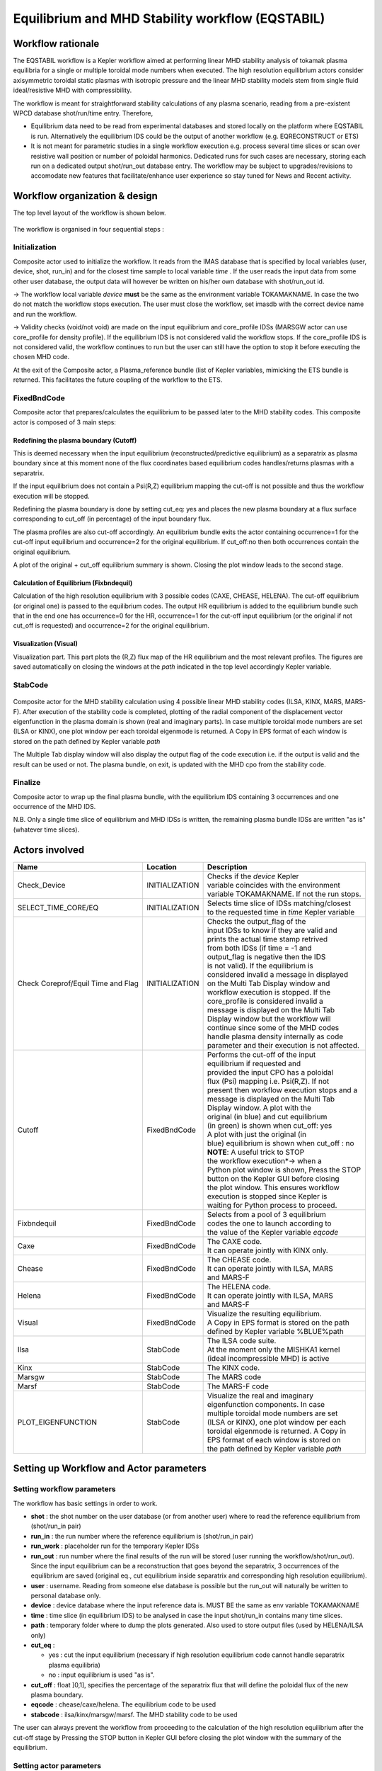 .. _eqstabil:

=================================================
Equilibrium and MHD Stability workflow (EQSTABIL)
=================================================


Workflow rationale
==================

The EQSTABIL workflow is a Kepler workflow aimed at performing linear
MHD stability analysis of tokamak plasma equilibria for a single or
multiple toroidal mode numbers when executed. The high resolution
equilibrium actors consider axisymmetric toroidal static plasmas with
isotropic pressure and the linear MHD stability models stem from single
fluid ideal/resistive MHD with compressibility.

The workflow is meant for straightforward stability calculations of any
plasma scenario, reading from a pre-existent WPCD database shot/run/time
entry. Therefore,

-  Equilibrium data need to be read from experimental databases and stored locally 
   on the platform where EQSTABIL is run. 
   Alternatively the equilibrium IDS could be the output of another workflow (e.g. 
   EQRECONSTRUCT or ETS)
-  It is not meant for parametric studies in a single workflow execution
   e.g. process several time slices or scan over resistive wall position
   or number of poloidal harmonics. Dedicated runs for such cases are
   necessary, storing each run on a dedicated output shot/run_out
   database entry. The workflow may be subject to upgrades/revisions to
   accomodate new features that facilitate/enhance user experience so
   stay tuned for News and Recent activity.

Workflow organization & design
===============================

The top level layout of the workflow is shown below.

.. figure:: images/equstabil_1.png
   :align: center

The workflow is organised in four sequential steps :

Initialization
--------------

Composite actor used to initialize the workflow. It reads from the IMAS 
database that is specified by local variables (user, device, shot,
run_in) and for the closest time sample to local variable *time* .
If the user reads the input data from some other user database, the
output data will however be written on his/her own database with shot/run_out id.

-> The workflow local variable *device* **must** be the same as the
environment variable TOKAMAKNAME. In case the two do not match the
workflow stops execution. The user must close the workflow, set imasdb with
the correct device name and run the workflow.

-> Validity checks (void/not void) are made on the input equilibrium and
core_profile IDSs (MARSGW actor can use core_profile for density profile). If
the equilibrium IDS is not considered valid the workflow stops. If the
core_profile IDS is not considered valid, the workflow continues to run but
the user can still have the option to stop it before executing the
chosen MHD code.

At the exit of the Composite actor, a Plasma_reference bundle (list of
Kepler variables, mimicking the ETS bundle is returned. This
facilitates the future coupling of the workflow to the ETS.

FixedBndCode
------------

Composite actor that prepares/calculates the equilibrium to be passed
later to the MHD stability codes. This composite actor is composed of 3
main steps:

.. figure:: images/equstabil_2.png
   :align: center

Redefining the plasma boundary (Cutoff)
~~~~~~~~~~~~~~~~~~~~~~~~~~~~~~~~~~~~~~~

This is deemed necessary when the input equilibrium
(reconstructed/predictive equilibrium) as a separatrix as plasma boundary
since at this moment none of the flux coordinates based equilibrium codes
handles/returns plasmas with a separatrix.

If the input equilibrium does not contain a Psi(R,Z) equilibrium mapping
the cut-off is not possible and thus the workflow execution will be
stopped.

Redefining the plasma boundary is done by setting cut_eq: yes and places
the new plasma boundary at a flux surface corresponding to cut_off (in
percentage) of the input boundary flux.

The plasma profiles are also cut-off accordingly. An equilibrium bundle
exits the actor containing occurrence=1 for the cut-off input equilibrium
and occurrence=2 for the original equilibrium. If cut_off:no then both
occurrences contain the original equilibrium.

A plot of the original + cut_off equilibrium summary is shown. Closing the
plot window leads to the second stage.

Calculation of Equilibrium (Fixbndequil)
~~~~~~~~~~~~~~~~~~~~~~~~~~~~~~~~~~~~~~~~

Calculation of the high resolution equilibrium with 3 possible codes
(CAXE, CHEASE, HELENA). The cut-off equilibrium (or original one) is
passed to the equilibrium codes. The output HR equilibrium is added to
the equilibrium bundle such that in the end one has occurrence=0 for the
HR, occurrence=1 for the cut-off input equilibrium (or the original if
not cut_off is requested) and occurrence=2 for the original
equilibrium.

Visualization (Visual)
~~~~~~~~~~~~~~~~~~~~~~

Visualization part. This part plots the (R,Z) flux map of the HR
equilibrium and the most relevant profiles. The figures are saved
automatically on closing the windows at the *path* indicated in the top
level accordingly Kepler variable.

StabCode
--------

.. figure:: images/equstabil_3.png
   :align: center
           
Composite actor for the MHD stability calculation using 4 possible linear
MHD stability codes (ILSA, KINX, MARS, MARS-F). After execution of the
stability code is completed, plotting of the radial component of the
displacement vector eigenfunction in the plasma domain is shown (real and
imaginary parts). In case multiple toroidal mode numbers are set (ILSA or
KINX), one plot window per each toroidal eigenmode is returned. A Copy in
EPS format of each window is stored on the path defined by Kepler variable
*path*

The Multiple Tab display window will also display the output flag of the
code execution i.e. if the output is valid and the result can be used or
not. The plasma bundle, on exit, is updated with the MHD cpo from the
stability code.

Finalize
--------

Composite actor to wrap up the final plasma bundle, with the equilibrium
IDS containing 3 occurrences and one occurrence of the MHD IDS.

N.B. Only a single time slice of equilibrium and MHD IDSs is written, the
remaining plasma bundle IDSs are written "as is" (whatever time slices).

Actors involved
===============

+-----------------------+-----------------------+-------------------------+
|     **Name**          |     **Location**      |     **Description**     |
|                       |                       |                         |
+-----------------------+-----------------------+-------------------------+
| Check_Device          | INITIALIZATION        | | Checks if the         |
|                       |                       |   *device* Kepler       |
|                       |                       | | variable coincides    |
|                       |                       |   with the environment  |
|                       |                       | | variable TOKAMAKNAME. |
|                       |                       |   If not the run stops. |
+-----------------------+-----------------------+-------------------------+
| SELECT_TIME_CORE/EQ   | INITIALIZATION        | | Selects time slice of |
|                       |                       |   IDSs matching/closest |
|                       |                       | | to the requested time |
|                       |                       |   in *time* Kepler      |
|                       |                       |   variable              |
+-----------------------+-----------------------+-------------------------+
| Check Coreprof/Equil  | INITIALIZATION        | | Checks the            |
| Time and Flag         |                       |   output_flag of the    |
|                       |                       | | input IDSs to know if |
|                       |                       |   they are valid and    |
|                       |                       | | prints the actual     |
|                       |                       |   time stamp retrived   |
|                       |                       | | from both IDSs (if    |
|                       |                       |   time = -1 and         |
|                       |                       | | output_flag is        |
|                       |                       |   negative then the IDS |
|                       |                       | | is not valid). If the |
|                       |                       |   equilibrium is        |
|                       |                       | | considered invalid a  |
|                       |                       |   message in displayed  |
|                       |                       | | on the Multi Tab      |
|                       |                       |   Display window and    |
|                       |                       | | workflow execution is |
|                       |                       |   stopped. If the       |
|                       |                       | | core_profile is       |
|                       |                       |   considered invalid a  |
|                       |                       | | message is displayed  |
|                       |                       |   on the Multi Tab      |
|                       |                       | | Display window but    |
|                       |                       |   the workflow will     |
|                       |                       | | continue since some   |
|                       |                       |   of the MHD codes      |
|                       |                       | | handle plasma density |
|                       |                       |   internally as code    |
|                       |                       | | parameter and their   |
|                       |                       |   execution is not      |
|                       |                       |   affected.             |
+-----------------------+-----------------------+-------------------------+
| Cutoff                | FixedBndCode          | | Performs the          |
|                       |                       |   cut-off of the input  |
|                       |                       | | equilibrium if        |
|                       |                       |   requested and         |
|                       |                       | | provided the input    |
|                       |                       |   CPO has a poloidal    |
|                       |                       | | flux (Psi) mapping    |
|                       |                       |   i.e. Psi(R,Z). If not |
|                       |                       | | present then workflow |
|                       |                       |   execution stops and a |
|                       |                       | | message is displayed  |
|                       |                       |   on the Multi Tab      |
|                       |                       | | Display window. A     |
|                       |                       |   plot with the         |
|                       |                       | | original (in blue)    |
|                       |                       |   and cut equilibrium   |
|                       |                       | | (in green) is shown   |
|                       |                       |   when cut_off: yes     |
|                       |                       | | A plot with           |
|                       |                       |   just the original (in |
|                       |                       | | blue) equilibrium is  |
|                       |                       |   shown when            |
|                       |                       |   cut_off : no          |
|                       |                       |                         |
|                       |                       | | **NOTE**: A           |
|                       |                       |   useful trick to STOP  |
|                       |                       | | the workflow          |
|                       |                       |   execution*-> when a   |
|                       |                       | | Python plot window is |
|                       |                       |   shown, Press the STOP |
|                       |                       | | button on the Kepler  |
|                       |                       |   GUI before closing    |
|                       |                       | | the plot window. This |
|                       |                       |   ensures workflow      |
|                       |                       | | execution is stopped  |
|                       |                       |   since Kepler is       |
|                       |                       | | waiting for Python    |
|                       |                       |   process to            |
|                       |                       |   proceed.              |
+-----------------------+-----------------------+-------------------------+
| Fixbndequil           | FixedBndCode          | | Selects from a pool   |
|                       |                       |   of 3 equilibrium      |
|                       |                       | | codes the one to      |
|                       |                       |   launch according to   |
|                       |                       | | the value of the      |
|                       |                       |   Kepler variable       |
|                       |                       |   *eqcode*              |
+-----------------------+-----------------------+-------------------------+
| Caxe                  | FixedBndCode          | | The CAXE code.        |
|                       |                       | | It can operate        |
|                       |                       |   jointly with KINX     |
|                       |                       |   only.                 |
+-----------------------+-----------------------+-------------------------+
| Chease                | FixedBndCode          | | The CHEASE code.      |
|                       |                       | | It can operate        |
|                       |                       |   jointly with ILSA,    |
|                       |                       |   MARS                  |
|                       |                       | | and MARS-F            |
+-----------------------+-----------------------+-------------------------+
| Helena                | FixedBndCode          | | The HELENA code.      |
|                       |                       | | It can operate        |
|                       |                       |   jointly with ILSA,    |
|                       |                       |   MARS                  |
|                       |                       | | and MARS-F            |
+-----------------------+-----------------------+-------------------------+
| Visual                | FixedBndCode          | | Visualize the         |
|                       |                       |   resulting equilibrium.|
|                       |                       | | A Copy in EPS format  |
|                       |                       |   is stored on the path |
|                       |                       | | defined by Kepler     |
|                       |                       |   variable %BLUE%path   |
+-----------------------+-----------------------+-------------------------+
| Ilsa                  | StabCode              | | The ILSA code suite.  |
|                       |                       | | At the moment only    |
|                       |                       |   the MISHKA1 kernel    |
|                       |                       | | (ideal incompressible |
|                       |                       |   MHD) is active        |
+-----------------------+-----------------------+-------------------------+
| Kinx                  | StabCode              | The KINX code.          |
+-----------------------+-----------------------+-------------------------+
| Marsgw                | StabCode              | The MARS code           |
+-----------------------+-----------------------+-------------------------+
| Marsf                 | StabCode              | The MARS-F code         |
+-----------------------+-----------------------+-------------------------+
| PLOT_EIGENFUNCTION    | StabCode              | | Visualize the real    |
|                       |                       |   and imaginary         |
|                       |                       | | eigenfunction         |
|                       |                       |   components. In case   |
|                       |                       | | multiple toroidal     |
|                       |                       |   mode numbers are set  |
|                       |                       | | (ILSA or KINX), one   |
|                       |                       |   plot window per each  |
|                       |                       | | toroidal eigenmode is |
|                       |                       |   returned. A Copy in   |
|                       |                       | | EPS format of each    |
|                       |                       |   window is stored on   |
|                       |                       | | the path defined by   |
|                       |                       |   Kepler variable *path*|
+-----------------------+-----------------------+-------------------------+


Setting up Workflow and Actor parameters
========================================

Setting workflow parameters
----------------------------

The workflow has basic settings in order to work.

-  **shot** : the shot number on the user database (or from another user)
   where to read the reference equilibrium from (shot/run_in pair)
-  **run_in** : the run number where the reference equilibrium is
   (shot/run_in pair)
-   **run_work** : placeholder run for the temporary Kepler IDSs
-  **run_out** : run number where the final results of the run will be
   stored (user running the workflow/shot/run_out). Since the input
   equilibrium can be a reconstruction that goes beyond the separatrix, 3
   occurrences of the equilibrium are saved (original eq., cut equilibrium
   inside separatrix and corresponding high resolution equilibrium).
-  **user** : username. Reading from someone else database is possible but
   the run_out will naturally be written to personal database only.
-  **device** : device database where the input reference data is. MUST BE
   the same as env variable TOKAMAKNAME
-  **time** : time slice (in equilibrium IDS) to be analysed in case the
   input shot/run_in contains many time slices.
-  **path** : temporary folder where to dump the plots generated. Also used
   to store output files (used by HELENA/ILSA only)
-  **cut_eq** :

   -  yes : cut the input equilibrium (necessary if high resolution
      equilibrium code cannot handle separatrix plasma equilibria)
   -  no : input equilibrium is used "as is".

-  **cut_off** : float ]0,1], specifies the percentage of the separatrix
   flux that will define the poloidal flux of the new plasma boundary.
-  **eqcode** : chease/caxe/helena. The equilibrium code to be used
-  **stabcode** : ilsa/kinx/marsgw/marsf. The MHD stability code to be used

The user can always prevent the workflow from proceeding to the
calculation of the high resolution equilibrium after the cut-off stage
by Pressing the STOP button in Kepler GUI before closing the plot window
with the summary of the equilibrium.

Setting actor parameters
------------------------

Actor parameters are set on the actors themselves (not passed by the
workflow). To access the actors codeparam the easiest route is to :

1. Click on "Outline" Tab (below the "Pause" button)
2. Type the name of the actor and press "Search" (or Enter)
3. On the final item in the chain of the actor composite, right click and press "Configure". A pop-up panel appears
4. Click on "Edit Code Parameters" and a new window appears
5. Edit the code parameters and Press "Save & Exit"
6. Press "Commit" and setting is completed


EQSTABIL Tutorial
=================

Tutorial on using EQSTABIL workflow is available in :download:`PDF
<static/EQSTABIL_tutorial_20151214.pdf>`.
